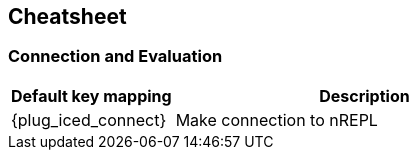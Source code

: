== Cheatsheet [[cheatsheet]]

[discrete]
=== Connection and Evaluation


[cols="30,70"]
|===
| Default key mapping | Description

| {plug_iced_connect}
| Make connection to nREPL

|===

// ==============================================================================
// CONNECTION AND EVALUATION           *iced-cheatsheet-connection-and-evaluation*
//
//   `<Leader>'`  Make connection to nREPL
//   `<Leader>et`  Evaluate outer top list
//   `<Leader>ee`  Evaluate outer list
//   `<Leader>eb`  Require current namespace
//   `<Leader>eq`  Interrupt some code evaluation in current session
//   `<Leader>em`  Evaluate `macroexpand-1` for outer list
//   `<Leader>eM`  Evaluate `macroexpand` for outer list
//
//   See |vim-iced-evaluating| for more information.
//
// ==============================================================================
// FORMATTING                                         *iced-cheatsheet-formatting*
//
//   `==`  Reformat the form under cursor
//
//   See |vim-iced-formatting| for more information.
//
// ==============================================================================
// TESTING                                               *iced-cheatsheet-testing*
//
//   `<Leader>tt`  Run test under cursor
//   `<Leader>tn`  Run tests in current namespace
//   `<Leader>tr`  Re run failed tests
//   `<Leader>tl`  Re run last test
//   `<Leader>tp`  Run all tests
//
//   See |vim-iced-testing| for more information.
//
// ==============================================================================
// STDOUT BUFFER                                   *iced-cheatsheet-stdout-buffer*
//
//   `<Leader>ss`  Open stdout buffer
//   `<Leader>sl`  Clear stdout buffer
//   `<Leader>sq`  Close stdout buffer
//
//   See |vim-iced-stdout-buffer| for more information.
//
// ==============================================================================
// NAVIGATION                                         *iced-cheatsheet-navigation*
//
//   `<C-]>`  Jump cursor to the definition of symbol under cursor
//   `<C-t>`  Jump back cursor
//   `<Leader>br`  Browse namespaces related to the current namespace
//   `<Leader>fr`  Find var references under cursor
//   `<Leader>gl`  Move cursor to the nearest `let` form
//
//   See |vim-iced-tag-jump| for more information.
//
// ==============================================================================
// REFERENCE                                           *iced-cheatsheet-reference*
//
//   `K`  Show documents for the symbol under cursor
//   `<Leader>hs`  Show source for the symbol under cursor
//   `<Leader>hq`  Close document buffer
//   `<Leader>bs`  Browse specs
//
// ==============================================================================
// REFACTORING                                       *iced-cheatsheet-refactoring*
//
//   `<Leader>rcn`  Clean namespace
//   `<Leader>ram`  Add missing libspec
//   `<Leader>ran`  Add `ns` to require form
//   `<Leader>rtf`  Convert current outer form to use `->` threading macro
//   `<Leader>rtl`  Convert current outer form to use `->>` threading macro
//   `<Leader>ref`  Extract the form under cursor as a function
//   `<Leader>rml`  Move the form under cursor to nearest `let` binding
//
//   See |vim-iced-refactoring| for more information.
//
// ==============================================================================
// OTHER                                                   *iced-cheatsheet-other*
//
//   `<Leader>hh`  Show command palette
//
